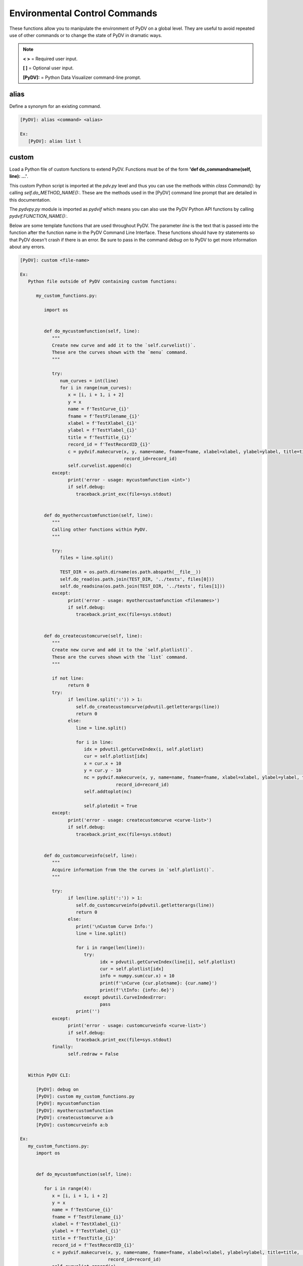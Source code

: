 .. _env_control_commands:

Environmental Control Commands
==============================

These functions allow you to manipulate the environment of PyDV on a global level. They are useful to avoid repeated use of other commands or to change the state of PyDV in dramatic ways.

.. note::
   **< >** = Required user input.

   **[ ]** = Optional user input. 

   **[PyDV]:** = Python Data Visualizer command-line prompt.

alias
-----

Define a synonym for  an existing command.

.. code::
 
   [PyDV]: alias <command> <alias>

   Ex:
      [PyDV]: alias list l

custom
------

Load a Python file of custom functions to extend PyDV. Functions must be of the form **'def do_commandname(self, line): ...'**.

This custom Python script is imported at the `pdv.py` level and thus you can use the methods within `class Command():` by calling `self.do_METHOD_NAME():`.
These are the methods used in the [PyDV] command line prompt that are detailed in this documentation.

The `pydvpy.py` module is imported as `pydvif` which means you can also use the PyDV Python API functions by calling `pydvif.FUNCTION_NAME():`.

Below are some template functions that are used throughout PyDV. The parameter `line` is the text that is passed into the function after the function name in the PyDV Command Line Interface.
These functions should have `try` statements so that PyDV doesn't crash if there is an error. Be sure to pass in the command `debug on` to PyDV to get more information about any errors.

.. code::

   [PyDV]: custom <file-name>

   Ex:
      Python file outside of PyDV containing custom functions:

         my_custom_functions.py:

            import os


            def do_mycustomfunction(self, line):
               """
               Create new curve and add it to the `self.curvelist()`.
               These are the curves shown with the `menu` command.
               """

               try:
                  num_curves = int(line)
                  for i in range(num_curves):
                     x = [i, i + 1, i + 2]
                     y = x
                     name = f'TestCurve_{i}'
                     fname = f'TestFilename_{i}'
                     xlabel = f'TestXlabel_{i}'
                     ylabel = f'TestYlabel_{i}'
                     title = f'TestTitle_{i}'
                     record_id = f'TestRecordID_{i}'
                     c = pydvif.makecurve(x, y, name=name, fname=fname, xlabel=xlabel, ylabel=ylabel, title=title,  # noqa F821
                                          record_id=record_id)
                     self.curvelist.append(c)
               except:
                     print('error - usage: mycustomfunction <int>')
                     if self.debug:
                        traceback.print_exc(file=sys.stdout)


            def do_myothercustomfunction(self, line):
               """
               Calling other functions within PyDV.
               """

               try:
                  files = line.split()

                  TEST_DIR = os.path.dirname(os.path.abspath(__file__))
                  self.do_read(os.path.join(TEST_DIR, '../tests', files[0]))
                  self.do_readsina(os.path.join(TEST_DIR, '../tests', files[1]))
               except:
                     print('error - usage: myothercustomfunction <filenames>')
                     if self.debug:
                        traceback.print_exc(file=sys.stdout)


            def do_createcustomcurve(self, line):
               """
               Create new curve and add it to the `self.plotlist()`.
               These are the curves shown with the `list` command.
               """

               if not line:
                     return 0
               try:
                     if len(line.split(':')) > 1:
                        self.do_createcustomcurve(pdvutil.getletterargs(line))
                        return 0
                     else:
                        line = line.split()

                        for i in line:
                           idx = pdvutil.getCurveIndex(i, self.plotlist)
                           cur = self.plotlist[idx]
                           x = cur.x + 10
                           y = cur.y - 10
                           nc = pydvif.makecurve(x, y, name=name, fname=fname, xlabel=xlabel, ylabel=ylabel, title=title,  # noqa F821
                                       record_id=record_id)
                           self.addtoplot(nc)

                           self.plotedit = True
               except:
                     print('error - usage: createcustomcurve <curve-list>')
                     if self.debug:
                        traceback.print_exc(file=sys.stdout)


            def do_customcurveinfo(self, line):
               """
               Acquire information from the the curves in `self.plotlist()`.
               """

               try:
                     if len(line.split(':')) > 1:
                        self.do_customcurveinfo(pdvutil.getletterargs(line))
                        return 0
                     else:
                        print('\nCustom Curve Info:')
                        line = line.split()

                        for i in range(len(line)):
                           try:
                                 idx = pdvutil.getCurveIndex(line[i], self.plotlist)
                                 cur = self.plotlist[idx]
                                 info = numpy.sum(cur.x) + 10
                                 print(f'\nCurve {cur.plotname}: {cur.name}')
                                 print(f'\tInfo: {info:.6e}')
                           except pdvutil.CurveIndexError:
                                 pass
                        print('')
               except:
                     print('error - usage: customcurveinfo <curve-list>')
                     if self.debug:
                        traceback.print_exc(file=sys.stdout)
               finally:
                     self.redraw = False


      Within PyDV CLI:

         [PyDV]: debug on
         [PyDV]: custom my_custom_functions.py
         [PyDV]: mycustomfunction
         [PyDV]: myothercustomfunction
         [PyDV]: createcustomcurve a:b
         [PyDV]: customcurveinfo a:b

   Ex:
      my_custom_functions.py:
         import os


         def do_mycustomfunction(self, line):

            for i in range(4):
               x = [i, i + 1, i + 2]
               y = x
               name = f'TestCurve_{i}'
               fname = f'TestFilename_{i}'
               xlabel = f'TestXlabel_{i}'
               ylabel = f'TestYlabel_{i}'
               title = f'TestTitle_{i}'
               record_id = f'TestRecordID_{i}'
               c = pydvif.makecurve(x, y, name=name, fname=fname, xlabel=xlabel, ylabel=ylabel, title=title,  # noqa F821
                                    record_id=record_id)
               self.curvelist.append(c)


         def do_myothercustomfunction(self, line):

            TEST_DIR = os.path.dirname(os.path.abspath(__file__))
            self.do_read(os.path.join(TEST_DIR, '../tests', 'step.ult'))
            self.do_readsina(os.path.join(TEST_DIR, '../tests', 'testSinaData2.json'))

      [PyDV]: custom my_custom_functions.py

   Afterwards:
      [PyDV]: mycustomfunction
      [PyDV]: myothercustomfunction

debug
-----

Show debug tracebacks if True

.. code::
 
   [PyDV]: debug on | off 

   Ex:
      [PyDV]: debug on
      [PyDV]: debug off

drop
----

Start the Python Interactive Console

.. code::
 
   [PyDV]: drop 

   Ex:
      [PyDV]: drop 

   Afterwards:
      >>> import matplotlib.pyplot as plt
      >>> plt.ion()
      >>> my_fig = plt.gcf()  # get figure object
      >>> my_axis = plt.gca()  # get axis object
      >>> my_axis.plot([1, 2], [5, 6])
      >>> Ctrl+D  # to go back into pydv
      [PyDV]: quit  # only if you want to quit pydv

erase
-----

Erase all curves on the screen but leave the limits untouched. **Shortcut: era**

.. code::
 
   [PyDV]: erase 

filenamewidth
-------------

Change the width of the fname column of the menu and lst output. If no width is given, the 
current column width will be displayed.

.. code::
 
   [PyDV]: filenamewidth <integer> 

   Ex:
      [PyDV]: filenamewidth
      [PyDV]: filenamewidth 100

kill
----

Delete the specified entries from the menu. 

.. code::
 
   [PyDV]: kill [all | number-list] 

   Ex:
      [PyDV]: kill all
      [PyDV]: kill 5:7

namewidth
---------

Change the width of the first column of the **menu** and **lst** output.

.. code::
 
   [PyDV]: namewidth <integer> 

   Ex:
      [PyDV]: namewidth
      [PyDV]: namewidth 100

recordidwidth
-------------

Change the width of the record_id column of the menu and lst output. If no width is given, the 
current column width will be displayed.

.. code::
 
   [PyDV]: recordidwidth <integer> 

   Ex:
      [PyDV]: recordidwidth
      [PyDV]: recordidwidth 100

quit
----

Exit PyDV. **Shortcut: q**

.. code::
 
   [PyDV]: quit 

xlabelwidth
-----------

Change the width of the xlabel column of the menu and lst output. If no width is given, the 
current column width will be displayed.

.. code::
 
   [PyDV]: xlabelwidth <integer> 

   Ex:
      [PyDV]: xlabelwidth
      [PyDV]: xlabelwidth 100

ylabelwidth
-----------

Change the width of the ylabel column of the menu and lst output. If no width is given, the 
current column width will be displayed.

.. code::
 
   [PyDV]: ylabelwidth <integer> 

   Ex:
      [PyDV]: ylabelwidth
      [PyDV]: ylabelwidth 100

menulength
-----------

Change the number of curves displayed when executing the `menu` command before Enter needs to be pressed.
If no length is given, the current menu length will be displayed.

.. code::

   [PyDV]: menulength <integer>

   Ex:
      [PyDV]: menulength
      [PyDV]: menulength 100
